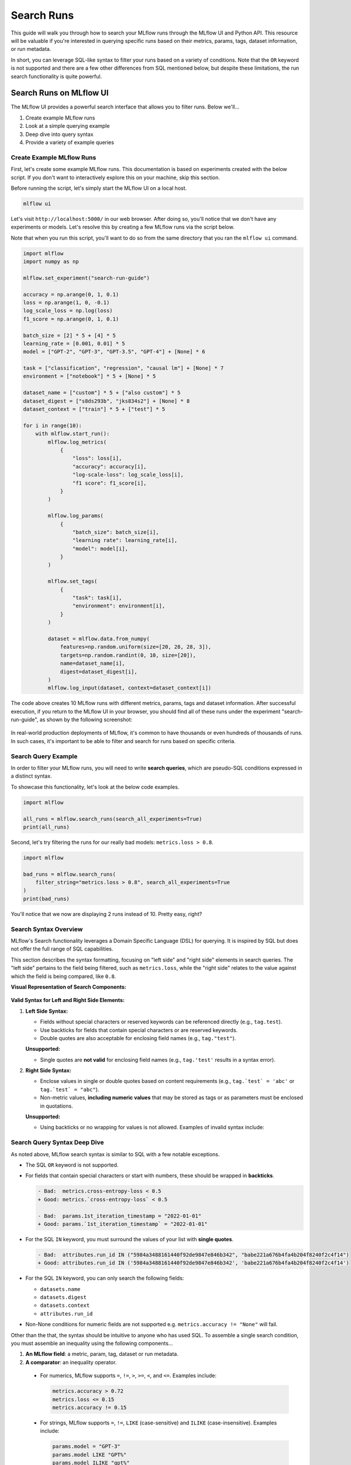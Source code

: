 Search Runs
===========

This guide will walk you through how to search your MLflow runs through the MLflow UI and Python API.
This resource will be valuable if you're interested in querying specific runs based on their metrics,
params, tags, dataset information, or run metadata.

In short, you can leverage SQL-like syntax to filter your runs based on a variety of conditions.
Note that the ``OR`` keyword is not supported and there are a few other differences from SQL
mentioned below, but despite these limitations, the run search functionality is quite powerful.


Search Runs on MLflow UI
------------------------

The MLflow UI provides a powerful search interface that allows you to filter runs. Below we'll...

1. Create example MLflow runs
2. Look at a simple querying example
3. Deep dive into query syntax
4. Provide a variety of example queries

Create Example MLflow Runs
^^^^^^^^^^^^^^^^^^^^^^^^^^

First, let's create some example MLflow runs. This documentation is based on experiments created
with the below script. If you don't want to interactively explore this on your machine, skip
this section.

Before running the script, let's simply start the MLflow UI on a local host.

.. code-block:: bash

  mlflow ui

Let's visit ``http://localhost:5000/`` in our web browser. After doing so, you'll notice that we don't
have any experiments or models. Let's resolve this by creating a few MLflow runs via the script
below.

Note that when you run this script, you'll want to do so from the same directory that you ran
the ``mlflow ui`` command.

.. code-block:: python

  import mlflow
  import numpy as np

  mlflow.set_experiment("search-run-guide")

  accuracy = np.arange(0, 1, 0.1)
  loss = np.arange(1, 0, -0.1)
  log_scale_loss = np.log(loss)
  f1_score = np.arange(0, 1, 0.1)

  batch_size = [2] * 5 + [4] * 5
  learning_rate = [0.001, 0.01] * 5
  model = ["GPT-2", "GPT-3", "GPT-3.5", "GPT-4"] + [None] * 6

  task = ["classification", "regression", "causal lm"] + [None] * 7
  environment = ["notebook"] * 5 + [None] * 5

  dataset_name = ["custom"] * 5 + ["also custom"] * 5
  dataset_digest = ["s8ds293b", "jks834s2"] + [None] * 8
  dataset_context = ["train"] * 5 + ["test"] * 5

  for i in range(10):
      with mlflow.start_run():
          mlflow.log_metrics(
              {
                  "loss": loss[i],
                  "accuracy": accuracy[i],
                  "log-scale-loss": log_scale_loss[i],
                  "f1 score": f1_score[i],
              }
          )

          mlflow.log_params(
              {
                  "batch_size": batch_size[i],
                  "learning rate": learning_rate[i],
                  "model": model[i],
              }
          )

          mlflow.set_tags(
              {
                  "task": task[i],
                  "environment": environment[i],
              }
          )

          dataset = mlflow.data.from_numpy(
              features=np.random.uniform(size=[20, 28, 28, 3]),
              targets=np.random.randint(0, 10, size=[20]),
              name=dataset_name[i],
              digest=dataset_digest[i],
          )
          mlflow.log_input(dataset, context=dataset_context[i])


The code above creates 10 MLflow runs with different metrics, params, tags and dataset information.
After successful execution, if you return to the MLflow UI in your browser, you should find all of
these runs under the experiment "search-run-guide", as shown by the following screenshot:

.. figure:: _static/images/search-runs/created_mlflow_runs.png
   :alt: testing runs
   :width: 90%
   :align: center

In real-world production deployments of MLflow, it's common to have thousands or even hundreds of thousands of
runs. In such cases, it's important to be able to filter and search for runs based on specific criteria.

.. _search-runs-syntax:

Search Query Example
^^^^^^^^^^^^^^^^^^^^

In order to filter your MLflow runs, you will need to write **search queries**, which are pseudo-SQL
conditions expressed in a distinct syntax.

To showcase this functionality, let's look at the below code examples.

.. code-block:: python

  import mlflow

  all_runs = mlflow.search_runs(search_all_experiments=True)
  print(all_runs)

.. code-block:: text
  :caption: Output

                               run_id  ... tags.mlflow.user
  0  5984a3488161440f92de9847e846b342  ...     michael.berk
  1  41160f238a5841998dda263794b26067  ...     michael.berk
  2  babe221a676b4fa4b204f8240f2c4f14  ...     michael.berk
  3  45eb4f02c5a1461aa6098fa550233be6  ...     michael.berk
  4  1c7c459486c44b23bb016028aee1f153  ...     michael.berk
  5  4453f59f1ab04491bb9582d8cba5f437  ...     michael.berk
  6  22db81f070f6413588641c8c343cdd72  ...     michael.berk
  7  c3680e37d0fa44eb9c9fb7828f6b5481  ...     michael.berk
  8  67973142b9c0470d8d764ada07c5a988  ...     michael.berk
  9  59853d5f17f946218f63de1dc82de07b  ...     michael.berk

  [10 rows x 19 columns]

Second, let's try filtering the runs for our really bad models: ``metrics.loss > 0.8``.

.. code-block:: python

  import mlflow

  bad_runs = mlflow.search_runs(
      filter_string="metrics.loss > 0.8", search_all_experiments=True
  )
  print(bad_runs)

.. code-block:: text
  :caption: Output

                               run_id  ... tags.mlflow.source.name
  0  67973142b9c0470d8d764ada07c5a988  ...               delete.py
  1  59853d5f17f946218f63de1dc82de07b  ...               delete.py

  [2 rows x 19 columns]

You'll notice that we now are displaying 2 runs instead of 10. Pretty easy, right?

Search Syntax Overview
^^^^^^^^^^^^^^^^^^^^^^

MLflow's Search functionality leverages a Domain Specific Language (DSL) for querying. It is inspired by SQL but does not
offer the full range of SQL capabilities.

This section describes the syntax formatting, focusing on "left side" and "right side" elements in search queries. The
"left side" pertains to the field being filtered, such as ``metrics.loss``, while the "right side" relates to the value against which
the field is being compared, like ``0.8``.

**Visual Representation of Search Components:**

.. figure:: _static/images/search-runs/search_syntax.png
   :alt: search components
   :width: 30%
   :align: center

**Valid Syntax for Left and Right Side Elements:**

1. **Left Side Syntax:**

   * Fields without special characters or reserved keywords can be referenced directly (e.g., ``tag.test``).
   * Use backticks for fields that contain special characters or are reserved keywords.
   * Double quotes are also acceptable for enclosing field names (e.g., ``tag."test"``).

   **Unsupported:**

   * Single quotes are **not valid** for enclosing field names (e.g., ``tag.'test'`` results in a syntax error).

2. **Right Side Syntax:**

   * Enclose values in single or double quotes based on content requirements (e.g., ``tag.`test` = 'abc'`` or ``tag.`test` = "abc"``).
   * Non-metric values, **including numeric values** that may be stored as tags or as parameters must be enclosed in quotations.

   **Unsupported:**

   * Using backticks or no wrapping for values is not allowed. Examples of invalid syntax include:

    .. code-block:: sql
      :caption: This results in a syntax error as backticks cannot be used for right-hand values.

      tag.`test` = `abc`

    .. code-block:: sql
      :caption: This results in a syntax error as values must be wrapped in double quotes if they are not metrics.

      tag.`test` = abc


Search Query Syntax Deep Dive
^^^^^^^^^^^^^^^^^^^^^^^^^^^^^

As noted above, MLflow search syntax is similar to SQL with a few notable exceptions.

* The SQL ``OR`` keyword is not supported.
* For fields that contain special characters or start with numbers, these should be wrapped in **backticks**.

  .. code-block:: diff

    - Bad:  metrics.cross-entropy-loss < 0.5
    + Good: metrics.`cross-entropy-loss` < 0.5

    - Bad:  params.1st_iteration_timestamp = "2022-01-01"
    + Good: params.`1st_iteration_timestamp` = "2022-01-01"

* For the SQL ``IN`` keyword, you must surround the values of your list with **single quotes**.

  .. code-block:: diff

    - Bad:  attributes.run_id IN ("5984a3488161440f92de9847e846b342", "babe221a676b4fa4b204f8240f2c4f14")
    + Good: attributes.run_id IN ('5984a3488161440f92de9847e846b342', 'babe221a676b4fa4b204f8240f2c4f14')

* For the SQL ``IN`` keyword, you can only search the following fields:

  * ``datasets.name``
  * ``datasets.digest``
  * ``datasets.context``
  * ``attributes.run_id``

* Non-None conditions for numeric fields are not supported e.g. ``metrics.accuracy != "None"`` will fail.

Other than the that, the syntax should be intuitive to anyone who has used SQL. To assemble
a single search condition, you must assemble an inequality using the following components...

1. **An MLflow field**: a metric, param, tag, dataset or run metadata.
2. **A comparator**: an inequality operator.

  * For numerics, MLflow supports ``=``, ``!=``, ``>``, ``>=``, ``<``, and ``<=``. Examples include:

    .. code-block:: sql

      metrics.accuracy > 0.72
      metrics.loss <= 0.15
      metrics.accuracy != 0.15

  * For strings, MLflow supports ``=``, ``!=``, ``LIKE`` (case-sensitive) and ``ILIKE`` (case-insensitive). Examples include:

    .. code-block:: sql

      params.model = "GPT-3"
      params.model LIKE "GPT%"
      params.model ILIKE "gpt%"

  * For sets, MLflow supports ``IN``. Examples include:

    .. code-block:: sql

      datasets.name IN ('custom', 'also custom', 'another custom name')
      datasets.digest IN ('s8ds293b', 'jks834s2')
      attributes.run_id IN ('5984a3488161440f92de9847e846b342')

3. **A reference value**: a numeric value, string, or set of strings.

Let's look at some more examples.

Example Queries
^^^^^^^^^^^^^^^

In this section we will go over how to search by different categories of MLflow fields. For each category we provide
a few sample queries. If you have executed the run creation script we provided, these queries should fetch certain runs
but sometimes require modification for run-specific information, such as ``start_time``.

1 - Searching By Metrics
~~~~~~~~~~~~~~~~~~~~~~~~

Metrics are quantitative measures typically used to evaluate the model's performance during
or after training. Metrics can include values like accuracy, precision, recall, F1 score, etc., and
can change over time as the model trains. They are logged manually via ``mlflow.log_metric`` or
``mlflow.log_metrics`` or automatically via autologging.

To search for runs by filtering on metrics, you must include the ``metrics`` prefix in the left
side of the inequality. Note that they are **stored as numbers**, so you must use numeric comparators.

.. code-block:: sql

  metrics.accuracy > 0.72
  metrics."accuracy" > 0.72
  metrics.loss <= 0.15
  metrics.`log-scale-loss` <= 0
  metrics.`f1 score` >= 0.5
  metrics.accuracy > 0.72 AND metrics.loss <= 0.15

2 - Searching By Params
~~~~~~~~~~~~~~~~~~~~~~~

Params are strings that typically represent the configuration aspects of the model. Parameters can include values
like learning rate, batch size, and number of epochs. They are logged manually via ``mlflow.log_param``
or ``mlflow.log_params`` or automatically via autologging.

To search for runs by filtering on params, you must include the ``params`` prefix in the left
side of the inequality. Note that they are **stored as strings**, so you must use string
comparators, such as ``=`` and ``!=``.

Note that numeric values stored as parameters are cast to string in the tracking store.
When querying for numeric parameters, you must specify them as strings by enclosing them in **double quotes**.

.. code-block:: sql

    params.batch_size = "2"
    params.model LIKE "GPT%"
    params.model ILIKE "gPt%"
    params.model LIKE "GPT%" AND params.batch_size = "2"

.. _mlflow_tags:

3 - Searching By Tags
~~~~~~~~~~~~~~~~~~~~~

Tags are metadata that typically provide additional context about the run. Tags can include values
like user name, team, etc. They are logged manually via ``mlflow.set_tag``
or ``mlflow.set_tags``. In addition, `system tags <https://mlflow.org/docs/latest/tracking/tracking-api.html#system-tags>`_,
such as ``mlflow.user``, are automatically logged.

To search for runs by filtering on tags, you must include the ``tags`` or ``mlflow`` prefixes in
the left side of the inequality. Note that tags are **stored as strings**, so you must use string
comparators, such as ``=`` and ``!=``.

.. code-block:: sql

    tags."environment" = "notebook"
    tags.environment = "notebook"
    tags.task = "Classification"
    tags.task ILIKE "classif%"

4 - Searching By Dataset Information
~~~~~~~~~~~~~~~~~~~~~~~~~~~~~~~~~~~~

Datasets represent data used in model training or evaluation, including features, targets,
predictions, and metadata such as the dataset's name, digest (hash) schema, profile, and source.
They are logged via ``mlflow.log_input`` or automatically via autologging.

To search for runs by filtering on dataset information, you must filter on one of the below fields

1. ``datasets.name``, which is the dataset's name.
2. ``datasets.digest``, which is a unique identifier for the dataset.
3. ``datasets.context``, which represents if the dataset is used for train, evaluation or test.

Note that dataset information is **stored as strings**, so you must use string comparators, such as ``=`` and ``!=``.
Also note that datasets support set comparators, such as ``IN``.

.. code-block:: sql

    datasets.name LIKE "custom"
    datasets.digest IN ('s8ds293b', 'jks834s2')
    datasets.context = "train"

5 - Searching By Run's Metadata
~~~~~~~~~~~~~~~~~~~~~~~~~~~~~~~

Run metadata are a variety of user-specified and system-generated attributes that provide additional context about the run.

To search for runs by filtering on the metadata of runs, you must include the ``attributes`` prefix in the left
side of the inequality. Note that run metadata can be either a string or a numeric depending on the
attribute, so you must use the appropriate comparator. For a complete list of attributes, see
:py:class:`mlflow.entities.RunInfo`, however note that not all fields in the RunInfo object are
searchable.

To search for runs by filtering on tags, you must include the ``tags`` or ``mlflow`` prefixes in
the left side of the inequality. Note that tags are **stored as strings**, so you must use string
comparators, such as ``=`` and ``!=``.

.. code-block:: sql
  :caption: Examples for Strings

  attributes.status = "ACTIVE"
  attributes.user_id LIKE "user1"
  attributes.run_name = "my-run"
  attributes.run_id = "a1b2c3d4"
  attributes.run_id IN ('a1b2c3d4', 'e5f6g7h8')

.. code-block:: sql
  :caption: Examples for Numerics

  attributes.start_time >= 1664067852747
  attributes.end_time < 1664067852747
  attributes.created > 1664067852747

6 - Searching over a Set
~~~~~~~~~~~~~~~~~~~~~~~~

You can search for runs by filtering on a set of acceptable values via the ``IN`` keyword. As noted
above, this is only supported for the following fields:

* ``datasets.{any_attribute}``
* ``attributes.run_id``

.. code-block:: sql

    datasets.name IN ('custom', 'also custom')
    datasets.digest IN ('s8ds293b', 'jks834s2')
    attributes.run_id IN ('a1b2c3d4', 'e5f6g7h8')

7 - Chained Queries
~~~~~~~~~~~~~~~~~~~

You can chain multiple queries together using the ``AND`` keyword. For example, to search for runs
with a variety of conditions, you can use the following queries:

.. code-block:: sql

  metrics.accuracy > 0.72 AND metrics.loss <= 0.15
  metrics.accuracy > 0.72 AND metrics.batch_size != 0
  metrics.accuracy > 0.72 AND metrics.batch_size != 0 AND attributes.run_id IN ('a1b2c3d4', 'e5f6g7h8')

You can also apply multiple conditions on the same field, for example searching for all loss metrics
``BETWEEEN`` 0.1 and 0.15, inclusive:

.. code-block:: sql

  metrics.loss <= 0.15 AND metrics.loss >= 0.1

Finally, before moving on it's important to revisit that that you cannot use the ``OR`` keyword in
your queries.

8 - Non-None Queries
~~~~~~~~~~~~~~~~~~~~

To search for runs where a field (only type string is supported) is not null, use the
``field != "None"`` syntax. For example, to search for runs where the batch_size is not null, you
can use the following query:

.. code-block:: sql

    params.batch_size != "None"

Programmatically Searching Runs
--------------------------------

When scaling out to large production systems, typically you'll want to interact with your runs
outside the MLflow UI. This can be done programmatically using the MLflow client APIs.

Python
^^^^^^

:py:func:`mlflow.client.MlflowClient.search_runs()` or :py:func:`mlflow.search_runs()`
take the same arguments as the above UI examples and more! They return all the runs that
match the specified filters. Your best resource is the dosctrings for each of these functions, but
here are some useful examples.


1 - Complex Filter
~~~~~~~~~~~~~~~~~~

Python provides powerful ways to build these queries programmatically. Some tips:

* For complex filters, specifically those with both single and double quotes, use multi-line strings or `\\"` to escape the quotes.
* When working with lists, use the ``.join()`` method to concatenate the list elements with a delimiter.
* It's often most concise to use the fluent APIs, so below we demo only with the fluent API.

.. code-block:: python

  import mlflow

  run_ids = ["22db81f070f6413588641c8c343cdd72", "c3680e37d0fa44eb9c9fb7828f6b5481"]
  run_id_condition = "'" + "','".join(run_ids) + "'"

  complex_filter = f"""
  attributes.run_id IN ({run_id_condition})
    AND metrics.loss > 0.3
    AND metrics."f1 score" < 0.5
    AND params.model LIKE "GPT%"
  """

  runs_with_complex_filter = mlflow.search_runs(
      experiment_names=["search-run-guide"],
      filter_string=complex_filter,
  )
  print(runs_with_complex_filter)

The output will be a pandas DataFrame with the runs that match the specified filters, as shown below.

.. code-block:: text

                                run_id  ... tags.mlflow.runName
  0  22db81f070f6413588641c8c343cdd72  ...   orderly-quail-568
  1  c3680e37d0fa44eb9c9fb7828f6b5481  ...    melodic-lynx-301

  [2 rows x 19 columns]

2 - `run_view_type`
~~~~~~~~~~~~~~~~~~~

The ``run_view_type`` parameter exposes additional filtering options, as noted in the
:py:class:`mlflow.entities.ViewType` enum. For example, if you want to filter only active runs,
which is a dropdown in the UI, simply pass ``run_view_type=ViewType.ACTIVE_ONLY``.

.. code-block:: python

  import mlflow
  from mlflow.entities import ViewType

  active_runs = mlflow.search_runs(
      experiment_names=["search-run-guide"],
      run_view_type=ViewType.ACTIVE_ONLY,
      order_by=["metrics.accuracy DESC"],
  )


2 - Ordering
~~~~~~~~~~~~

Another useful feature that is available in the search API is allowing for ordering of the returned search results. You can specify a list of columns of interest along with
``DESC`` or ``ASC`` in the ``order_by`` kwarg. Note that the ``DESC`` or ``ASC`` value is optional,
so when the value is not provided, the default is ``ASC``. Also note that the default ordering when
the ``order_by`` parameter is omitted is to sort by ``start_time DESC``, then ``run_id ASC``.

.. code-block:: python

  import mlflow
  from mlflow.entities import ViewType

  active_runs_ordered_by_accuracy = mlflow.search_runs(
      experiment_names=["search-run-guide"],
      run_view_type=ViewType.ACTIVE_ONLY,
      order_by=["metrics.accuracy DESC"],
  )

A common use case is getting the top `n` results, for example, the top 5 runs by accuracy. When
combined with the ``max_results`` parameter, you can get the top ``n`` that match your query.

.. code-block:: python

  import mlflow
  from mlflow.entities import ViewType

  highest_accuracy_run = mlflow.search_runs(
      experiment_names=["search-run-guide"],
      run_view_type=ViewType.ACTIVE_ONLY,
      max_results=1,
      order_by=["metrics.accuracy DESC"],
  )[0]


3 - Searching All Experiments
~~~~~~~~~~~~~~~~~~~~~~~~~~~~~

Now you might be wondering how to search all experiments. It's as simple as specifying
``search_all_experiments=True`` and omitting the ``experiment_ids`` parameter.

.. code-block:: python

  import mlflow
  from mlflow.entities import ViewType

  model_of_interest = "GPT-4"
  gpt_4_runs_global = mlflow.search_runs(
      filter_string=f"params.model = '{model_of_interest}'",
      run_view_type=ViewType.ALL,
      search_all_experiments=True,
  )

Finally, there are additioanl useful features in the
:py:func:`mlflow.client.MlflowClient.search_runs()` or :py:func:`mlflow.search_runs()` methods, so be sure to
check out the documentation for more details.

R
^^^^^^
The R API is similar to the Python API, with the exeption that the filter conditions must be string wrapped. Due to this
behavior, right-hand side conditional elements must be wrapped in single quotes for parameters, attributes, and tags.

.. code-block:: r

  library(mlflow)
  mlflow_search_runs(
    filter = "metrics.rmse < 0.9 and tags.production = 'true'",
    experiment_ids = as.character(1:2),
    order_by = "params.lr DESC"
  )

Java
^^^^
The Java API is similar to the Python API with the exception that the entire conditional filter syntax is string-encapsulated.
This is due to the fact that the Java API is a thin wrapper around the Python core APIs, and as such, will be translated between
the two languages.

.. code-block:: java

  List<Long> experimentIds = Arrays.asList("1", "2", "4", "8");
  List<RunInfo> searchResult = client.searchRuns(experimentIds, "metrics.accuracy_score < 99.90");
